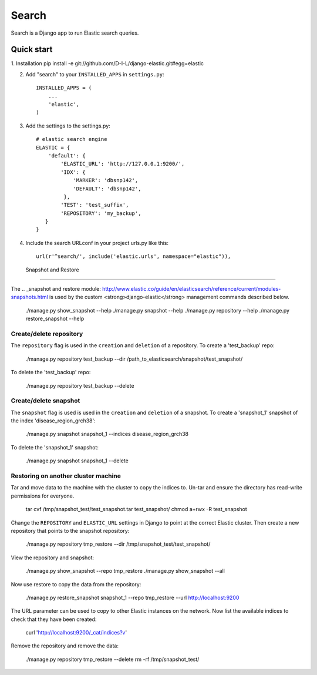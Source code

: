 ======
Search
======

Search is a Django app to run Elastic search queries.

Quick start
-----------

1. Installation
pip install -e git://github.com/D-I-L/django-elastic.git#egg=elastic

2. Add "search" to your ``INSTALLED_APPS`` in ``settings.py``::

    INSTALLED_APPS = (
        ...
        'elastic',
    )

3. Add the settings to the settings.py::

    # elastic search engine
    ELASTIC = {
        'default': {
            'ELASTIC_URL': 'http://127.0.0.1:9200/',
            'IDX': {
                'MARKER': 'dbsnp142',
                'DEFAULT': 'dbsnp142',
             },
            'TEST': 'test_suffix',
            'REPOSITORY': 'my_backup',
       }
    }

4. Include the search URLconf in your project urls.py like this::

    url(r'^search/', include('elastic.urls', namespace="elastic")),

  
 Snapshot and Restore
---------------------

The .. _snapshot and restore module: http://www.elastic.co/guide/en/elasticsearch/reference/current/modules-snapshots.html 
is used by the custom <strong>django-elastic</strong> management commands described below.

    ./manage.py show_snapshot --help
    ./manage.py snapshot --help
    ./manage.py repository --help
    ./manage.py restore_snapshot --help

Create/delete repository
~~~~~~~~~~~~~~~~~~~~~~~~

The ``repository`` flag is used in the ``creation`` and ``deletion`` of a repository. To create a 'test_backup' repo:

    ./manage.py repository test_backup --dir /path_to_elasticsearch/snapshot/test_snapshot/

To delete the 'test_backup' repo:

    ./manage.py repository test_backup --delete

Create/delete snapshot
~~~~~~~~~~~~~~~~~~~~~~
The ``snapshot`` flag is used is used in the ``creation`` and ``deletion`` of a snapshot.
To create a 'snapshot_1' snapshot of the index 'disease_region_grch38':

    ./manage.py snapshot snapshot_1 --indices disease_region_grch38

To delete the 'snapshot_1' snapshot:

    ./manage.py snapshot snapshot_1 --delete

Restoring on another cluster machine
~~~~~~~~~~~~~~~~~~~~~~~~~~~~~~~~~~~~
Tar and move data to the machine with the cluster to copy the indices to. Un-tar and ensure 
the directory has read-write permissions for everyone.

    tar cvf /tmp/snapshot_test/test_snapshot.tar  test_snapshot/
    chmod a+rwx -R test_snapshot

Change the ``REPOSITORY`` and ``ELASTIC_URL`` settings in Django to point at the correct 
Elastic cluster. Then create a new repository that points to the snapshot repository:

    ./manage.py repository tmp_restore --dir /tmp/snapshot_test/test_snapshot/

View the repository and snapshot:

    ./manage.py show_snapshot --repo tmp_restore
    ./manage.py show_snapshot --all

Now use restore to copy the data from the repository:
 
    ./manage.py restore_snapshot snapshot_1 --repo tmp_restore --url http://localhost:9200

The URL parameter can be used to copy to other Elastic instances on the network. Now list 
the available indices to check that they have been created:

    curl 'http://localhost:9200/_cat/indices?v'

Remove the repository and remove the data:

    ./manage.py repository tmp_restore --delete
    rm -rf /tmp/snapshot_test/
 
